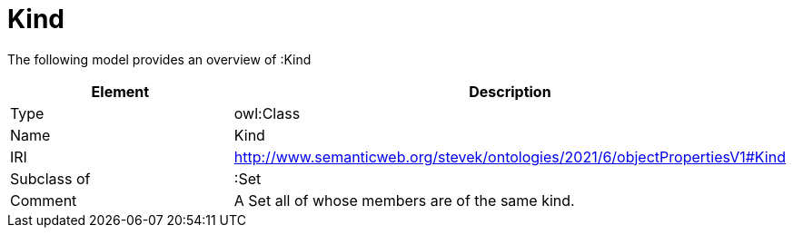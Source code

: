 // This file was created automatically by title Untitled No version .
// DO NOT EDIT!

= Kind

//Include information from owl files

The following model provides an overview of :Kind

|===
|Element |Description

|Type
|owl:Class

|Name
|Kind

|IRI
|http://www.semanticweb.org/stevek/ontologies/2021/6/objectPropertiesV1#Kind

|Subclass of
|:Set

|Comment
|A Set all of whose members are of the same kind.

|===